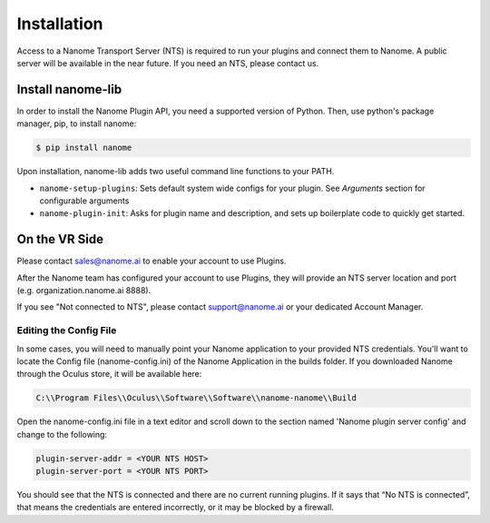 ############
Installation
############

Access to a Nanome Transport Server (NTS) is required to run your plugins and connect them to Nanome.
A public server will be available in the near future. If you need an NTS, please contact us.

******************
Install nanome-lib
******************

In order to install the Nanome Plugin API, you need a supported version of Python.
Then, use python's package manager, pip, to install nanome:

.. code-block:: bash

    $ pip install nanome

Upon installation, nanome-lib adds two useful command line functions to your PATH.

* ``nanome-setup-plugins``: Sets default system wide configs for your plugin. See `Arguments` section for configurable arguments
* ``nanome-plugin-init``: Asks for plugin name and description, and sets up boilerplate code to quickly get started.

***************
On the VR Side
***************

Please contact sales@nanome.ai to enable your account to use Plugins. 

After the Nanome team has configured your account to use Plugins, they will provide an NTS server location and port (e.g. organization.nanome.ai 8888).

If you see "Not connected to NTS", please contact support@nanome.ai or your dedicated Account Manager.


Editing the Config File
=======================

In some cases, you will need to manually point your Nanome application to your provided NTS credentials.
You'll want to locate the Config file (nanome-config.ini) of the Nanome Application in the builds folder.
If you downloaded Nanome through the Oculus store, it will be available here:

.. code-block :: none

  C:\\Program Files\\Oculus\\Software\\Software\\nanome-nanome\\Build

Open the nanome-config.ini file in a text editor and scroll down to the section named 'Nanome plugin server config' and change to the following:

.. code-block:: none

  plugin-server-addr = <YOUR NTS HOST>
  plugin-server-port = <YOUR NTS PORT>


You should see that the NTS is connected and there are no current running plugins. If it says that “No NTS is connected”, that means the credentials are entered incorrectly, or it may be blocked by a firewall.
